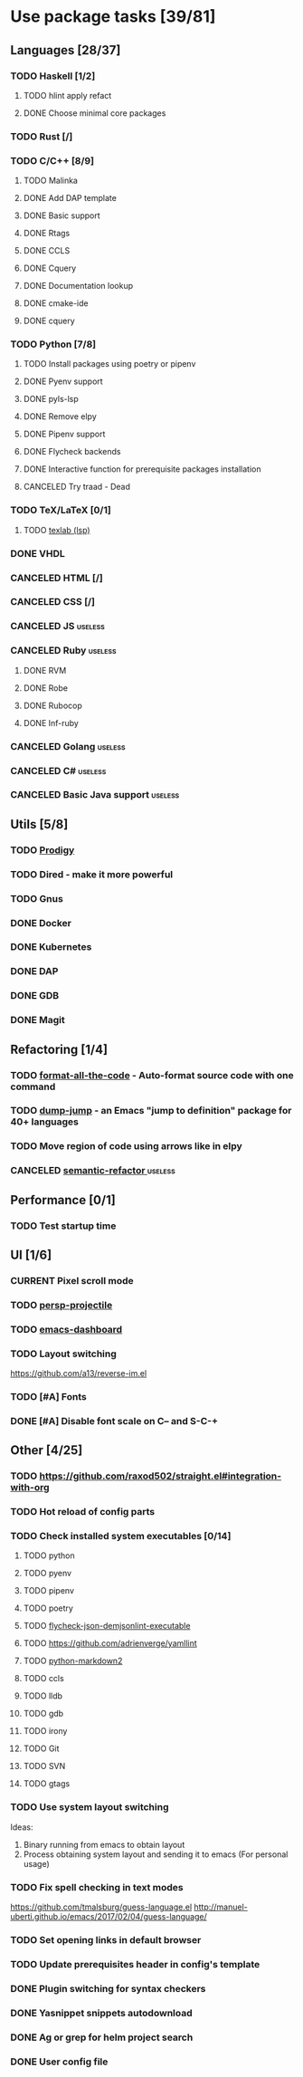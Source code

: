#+STARTUP: content

* Use package tasks [39/81]
:PROPERTIES:
:COOKIE_DATA: todo recursive
:END:

** Languages [28/37]
*** TODO Haskell [1/2]
**** TODO hlint apply refact
**** DONE Choose minimal core packages
*** TODO Rust [/]
*** TODO C/C++ [8/9]
**** TODO Malinka
**** DONE Add DAP template
     CLOSED: [2019-11-22 Fri 19:36]
**** DONE Basic support
**** DONE Rtags
     CLOSED: [2018-08-04 Sat 08:44]
**** DONE CCLS
     CLOSED: [2019-09-16 Mon 22:26]
**** DONE Cquery
     CLOSED: [2018-08-04 Sat 08:45]
**** DONE Documentation lookup
     CLOSED: [2018-08-04 Sat 08:45]
**** DONE cmake-ide
     CLOSED: [2018-08-04 Sat 08:44]
**** DONE cquery
     CLOSED: [2018-08-04 Sat 08:44]
*** TODO Python [7/8]
**** TODO Install packages using poetry or pipenv
**** DONE Pyenv support
     CLOSED: [2019-11-22 Fri 19:23]
**** DONE pyls-lsp
     CLOSED: [2019-11-19 Tue 15:51]
**** DONE Remove elpy
     CLOSED: [2019-11-19 Tue 15:51]
**** DONE Pipenv support
     CLOSED: [2019-11-19 Tue 15:51]
**** DONE Flycheck backends
**** DONE Interactive function for prerequisite packages installation
     CLOSED: [2019-09-17 Tue 14:17]
**** CANCELED Try traad - Dead
     CLOSED: [2019-09-15 Sun 22:00]
*** TODO TeX/LaTeX [0/1]
**** TODO [[https://github.com/latex-lsp/texlab][texlab (lsp)]]
*** DONE VHDL
*** CANCELED HTML [/]
    CLOSED: [2020-04-10 Fri 11:19]
*** CANCELED CSS [/]
    CLOSED: [2020-04-10 Fri 11:19]
*** CANCELED JS                                                     :useless:
    CLOSED: [2019-11-15 Fri 21:10]
*** CANCELED Ruby                                                   :useless:
**** DONE RVM
**** DONE Robe
**** DONE Rubocop
**** DONE Inf-ruby
*** CANCELED Golang                                                 :useless:
*** CANCELED C#                                                     :useless:
    CLOSED: [2019-11-08 Fri 12:11]
*** CANCELED Basic Java support                                     :useless:
    CLOSED: [2019-11-08 Fri 12:11]
** Utils [5/8]
*** TODO [[https://github.com/rejeep/prodigy.el][Prodigy]]
*** TODO Dired - make it more powerful
*** TODO Gnus
*** DONE Docker
    CLOSED: [2019-11-27 Wed 18:26]
*** DONE Kubernetes
    CLOSED: [2019-11-27 Wed 18:26]
*** DONE DAP
    CLOSED: [2019-11-22 Fri 20:18]
*** DONE GDB
    CLOSED: [2018-08-03 Fri 23:17]
*** DONE Magit
** Refactoring [1/4]
*** TODO [[https://github.com/lassik/emacs-format-all-the-code][format-all-the-code]] - Auto-format source code with one command
*** TODO [[https://github.com/jacktasia/dumb-jump][dump-jump]] - an Emacs "jump to definition" package for 40+ languages
*** TODO Move region of code using arrows like in elpy
*** CANCELED [[https://github.com/tuhdo/semantic-refactor][semantic-refactor ]]                                     :useless:
    CLOSED: [2019-11-08 Fri 12:06]
** Performance [0/1]
*** TODO Test startup time
** UI [1/6]
*** CURRENT Pixel scroll mode
*** TODO [[https://github.com/bbatsov/persp-projectile][persp-projectile]]
*** TODO [[https://github.com/emacs-dashboard/emacs-dashboard][emacs-dashboard]]
*** TODO Layout switching
    https://github.com/a13/reverse-im.el

*** TODO [#A] Fonts
*** DONE [#A] Disable font scale on C-- and S-C-+
** Other [4/25]
*** TODO https://github.com/raxod502/straight.el#integration-with-org
*** TODO Hot reload of config parts
*** TODO Check installed system executables [0/14]
**** TODO python
**** TODO pyenv
**** TODO pipenv
**** TODO poetry
**** TODO [[https://github.com/dmeranda/demjson][flycheck-json-demjsonlint-executable]]
**** TODO https://github.com/adrienverge/yamllint
**** TODO [[https://github.com/trentm/python-markdown2][python-markdown2]]
**** TODO ccls
**** TODO lldb
**** TODO gdb
**** TODO irony
**** TODO Git
**** TODO SVN
**** TODO gtags
*** TODO Use system layout switching
    Ideas:
    1) Binary running from emacs to obtain layout
    2) Process obtaining system layout and sending it to emacs (For personal usage)

*** TODO Fix spell checking in text modes
    https://github.com/tmalsburg/guess-language.el
    http://manuel-uberti.github.io/emacs/2017/02/04/guess-language/

*** TODO Set opening links in default browser
*** TODO Update prerequisites header in config's template
*** DONE Plugin switching for syntax checkers
*** DONE Yasnippet snippets autodownload
*** DONE Ag or grep for helm project search
*** DONE User config file
